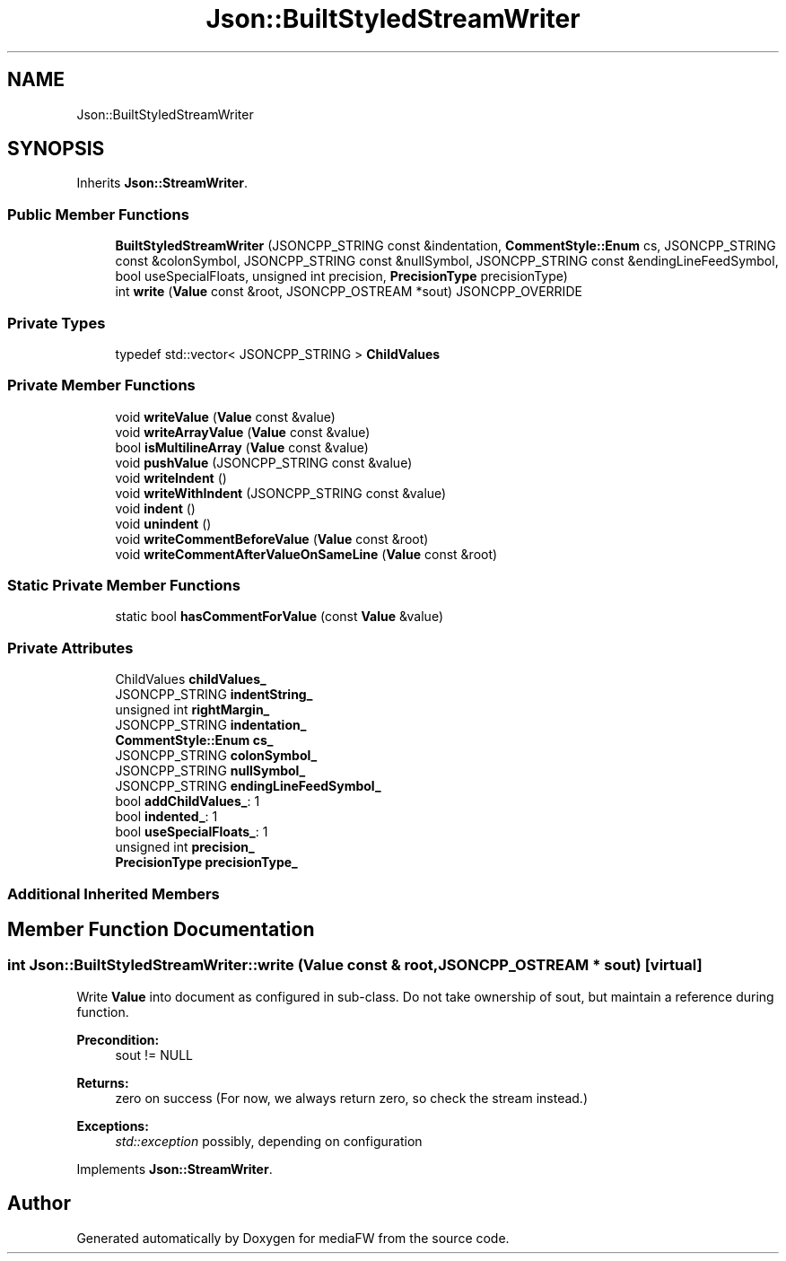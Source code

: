 .TH "Json::BuiltStyledStreamWriter" 3 "Mon Oct 15 2018" "mediaFW" \" -*- nroff -*-
.ad l
.nh
.SH NAME
Json::BuiltStyledStreamWriter
.SH SYNOPSIS
.br
.PP
.PP
Inherits \fBJson::StreamWriter\fP\&.
.SS "Public Member Functions"

.in +1c
.ti -1c
.RI "\fBBuiltStyledStreamWriter\fP (JSONCPP_STRING const &indentation, \fBCommentStyle::Enum\fP cs, JSONCPP_STRING const &colonSymbol, JSONCPP_STRING const &nullSymbol, JSONCPP_STRING const &endingLineFeedSymbol, bool useSpecialFloats, unsigned int precision, \fBPrecisionType\fP precisionType)"
.br
.ti -1c
.RI "int \fBwrite\fP (\fBValue\fP const &root, JSONCPP_OSTREAM *sout) JSONCPP_OVERRIDE"
.br
.in -1c
.SS "Private Types"

.in +1c
.ti -1c
.RI "typedef std::vector< JSONCPP_STRING > \fBChildValues\fP"
.br
.in -1c
.SS "Private Member Functions"

.in +1c
.ti -1c
.RI "void \fBwriteValue\fP (\fBValue\fP const &value)"
.br
.ti -1c
.RI "void \fBwriteArrayValue\fP (\fBValue\fP const &value)"
.br
.ti -1c
.RI "bool \fBisMultilineArray\fP (\fBValue\fP const &value)"
.br
.ti -1c
.RI "void \fBpushValue\fP (JSONCPP_STRING const &value)"
.br
.ti -1c
.RI "void \fBwriteIndent\fP ()"
.br
.ti -1c
.RI "void \fBwriteWithIndent\fP (JSONCPP_STRING const &value)"
.br
.ti -1c
.RI "void \fBindent\fP ()"
.br
.ti -1c
.RI "void \fBunindent\fP ()"
.br
.ti -1c
.RI "void \fBwriteCommentBeforeValue\fP (\fBValue\fP const &root)"
.br
.ti -1c
.RI "void \fBwriteCommentAfterValueOnSameLine\fP (\fBValue\fP const &root)"
.br
.in -1c
.SS "Static Private Member Functions"

.in +1c
.ti -1c
.RI "static bool \fBhasCommentForValue\fP (const \fBValue\fP &value)"
.br
.in -1c
.SS "Private Attributes"

.in +1c
.ti -1c
.RI "ChildValues \fBchildValues_\fP"
.br
.ti -1c
.RI "JSONCPP_STRING \fBindentString_\fP"
.br
.ti -1c
.RI "unsigned int \fBrightMargin_\fP"
.br
.ti -1c
.RI "JSONCPP_STRING \fBindentation_\fP"
.br
.ti -1c
.RI "\fBCommentStyle::Enum\fP \fBcs_\fP"
.br
.ti -1c
.RI "JSONCPP_STRING \fBcolonSymbol_\fP"
.br
.ti -1c
.RI "JSONCPP_STRING \fBnullSymbol_\fP"
.br
.ti -1c
.RI "JSONCPP_STRING \fBendingLineFeedSymbol_\fP"
.br
.ti -1c
.RI "bool \fBaddChildValues_\fP: 1"
.br
.ti -1c
.RI "bool \fBindented_\fP: 1"
.br
.ti -1c
.RI "bool \fBuseSpecialFloats_\fP: 1"
.br
.ti -1c
.RI "unsigned int \fBprecision_\fP"
.br
.ti -1c
.RI "\fBPrecisionType\fP \fBprecisionType_\fP"
.br
.in -1c
.SS "Additional Inherited Members"
.SH "Member Function Documentation"
.PP 
.SS "int Json::BuiltStyledStreamWriter::write (\fBValue\fP const & root, JSONCPP_OSTREAM * sout)\fC [virtual]\fP"
Write \fBValue\fP into document as configured in sub-class\&. Do not take ownership of sout, but maintain a reference during function\&. 
.PP
\fBPrecondition:\fP
.RS 4
sout != NULL 
.RE
.PP
\fBReturns:\fP
.RS 4
zero on success (For now, we always return zero, so check the stream instead\&.) 
.RE
.PP
\fBExceptions:\fP
.RS 4
\fIstd::exception\fP possibly, depending on configuration 
.RE
.PP

.PP
Implements \fBJson::StreamWriter\fP\&.

.SH "Author"
.PP 
Generated automatically by Doxygen for mediaFW from the source code\&.
